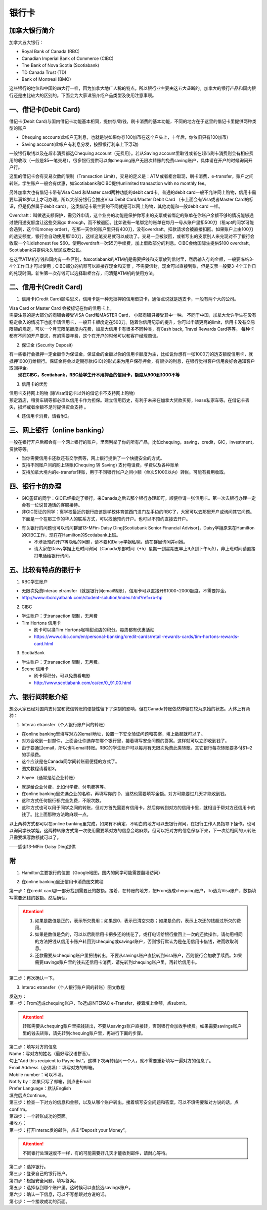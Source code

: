 ﻿银行卡
==========================================
加拿大银行简介
-----------------------------
加拿大五大银行：

- Royal Bank of Canada (RBC) 
- Canadian Imperial Bank of Commerce (CIBC) 
- The Bank of Nova Scotia (Scotiabank)
- TD Canada Trust (TD) 
- Bank of Montreal (BMO) 

这些银行的地位和中国的四大行一样，因为加拿大地广人稀的特点，所以银行业主要由这五大垄断的。加拿大的银行产品和国内银行还是由比较大的区别的。下面会为大家详细介绍产品类型及使用注意事项。

一、借记卡(Debit Card)
-------------------------------
借记卡(Debit Card)与国内借记卡功能基本相同，提供存/取钱，刷卡消费的基本功能，不同的地方在于这里的借记卡里提供两种类型的账户

- Chequing account(此帐户无利息，也就是说如果你存100加币在这个户头上，十年后，你依旧只有100加币) 
- Saving account(此帐户有利息分发，按照银行利率上下浮动) 

一般银行取钱以及在超市消费都选Chequing account（无费用）。若从Saving account里取钱或者在超市刷卡消费则会有相应费用的收取（一般是$5一笔交易）。很多银行提供可以向chequing账户无限次转账的免费saving账户，具体请在开户的时候询问开户行。

这里的借记卡会有交易次数的限制（Transaction Limit），交易的定义是：ATM或者柜台取现，刷卡消费，e-transfer，账户之间转账。学生账户一般会有优惠，如Scotiabank和CIBC提供unlimited transaction with no monthly fee。

另外加拿大也有借记卡带有Visa Card 和Master card两种功能的debit card卡。普通的debit card一般不允许网上购物，信用卡需要年满18岁以上才可办理，所以大部分银行会推出Visa Debit Card/Master Debit Card （卡上面会有Visa或者Master Card的标识，但是仍然属于debit card）。这类借记卡最主要的不同就是可以网上购物，其他功能和一般debit card 一样。

Overdraft：叫做透支额保护，需另外申请，这个业务的功能是保护你写出的支票或者绑定的账单在你账户余额不够的情况能够通过使用透支额度让这些交易go through，而不被退回。比如说有一笔绑定的账单在每月一号从账户里扣500刀（租apt的同学可能会遇到，这个叫money order），在那一天你的账户里只有400刀，没有overdraft，扣款请求会被直接扣回。如果账户上由100刀的透支额度，银行会自动使用那100刀，这样这笔交易就可以成功了。交易一旦被驳回，或者写出的支票别人来兑现对不了银行会收取一个叫dishonest fee $60。使用overdraft一次$5刀手续费，加上借款部分的利息。CIBC会给国际生提供$100 overdraft，Scotiabank只提供永久居民或者公民。

在这里ATM机存钱和国内有一些区别，如scotiabank的ATM机是需要把钱和支票放到信封里，然后输入存的金额，一般要冻结3-4个工作日才可以使用；CIBC部分的机器可以直接存现金和支票 ，不需要信封，现金可以直接到账，但是支票一般要3-4个工作日的兑现时间。新生第一次存钱可以选择取柜台存，问清楚ATM机的使用方法。

二、信用卡(Credit Card)
------------------------------------
1. 信用卡(Credit Card)顾名思义，信用卡是一种无抵押的信用借贷卡，通俗点说就是透支卡，一般有两个大的公司。 

| Visa Card or Master Card 会被标记在你的信用卡上。 
| 需要注意的是大部分的商铺会接受VISA Card和MASTER Card， 小部商铺只接受其中一种。 不同于中国，加拿大允许学生在没有稳定收入的情况下也能申请信用卡，一般开卡额度定在500刀。随着你信用纪录的提升，你可以申请更高的limit，信用卡没有交易限额的规定，可以一个月无限笔额度内花费，加拿大信用卡有很多不同种类，有Cash back, Travel Rewards Card等等。 每种卡都有不同的开户要求，有的需要年费，这个在开户的时候可以和客户经理商谈。

2. 保证金 (Security Deposit) 

| 有一些银行会抵押一定金额作为保证金，保证金的金额以你的信用卡额度为主，比如说你想有一张1000刀的透支额度信用卡，就抵押1000刀给银行。保证金将会以定期存款(GIC)的形式来为用户保存押金，有很少的利息，在银行觉得客户信用良好会通知客户取回押金。
|  **现在CIBC，Scotiabank，RBC给学生开不用押金的信用卡，额度从500到1000不等**

3. 信用卡的优势 

| 信用卡支持网上购物 (除Visa借记卡以外的借记卡不支持网上购物) 
| 预定酒店，租赁车辆等都必须以信用卡作为担保。建立信用历史，有利于未来在加拿大贷款买房，lease私家车等。在借记卡丢失，损坏或者余额不足时提供资金支持 。

4. 还信用卡消费，请看附2。

三、网上银行（online banking）
--------------------------------------------------------
一般在银行开户后都会有一个网上银行的账户，里面列举了你的所有产品，比如chequing，saving，credit，GIC，investment，贷款等等。

- 当你需要信用卡还款还有交学费等，网上银行提供了一个快捷安全的方式。 
- 支持不同账户间的网上转账(Chequing 转 Saving) 支付电话费，学费以及各种账单 
- 支持加拿大境内的e-transfer转账，用于不同银行帐户之间小额（单次$1000以内）转帐。可能有费用收取。

四、银行卡的办理
------------------------------------
- GIC签证的同学：GIC已经指定了银行，来Canada之后去那个银行办理即可，顺便申请一张信用卡。第一次去银行办理一定会有一位说普通话的客服接待。
- 非GIC签证的同学：离学校最近的银行应该是学校体育馆西门进门左手边的RBC了，大家可以去那里开户或询问其它问题。下面是一个在那工作的华人的联系方式，可以找他预约开户。也可以不预约直接去开户。

.. image:: /resource/rbc_mcmaster_contact.jpeg
   :align: center
   :scale: 50 %

- 有关银行的问题也可以询问群里13-MFin-Daisy Ding[Scotiabank Senior Financial Advisor]，Daisy学姐原来在Hamilton的CIBC工作，现在在Hamilton的Scotiabank上班。
   
  - 不涉及预约开户等隐私的问题，请不要和Daisy学姐私聊。请在群里询问并at她。
  - 请大家在Daisy学姐上班时间询问（Canada东部时间（+5）星期一到星期五早上9点到下午5点），非上班时间请直接打电话给银行询问。

五、比较有特点的银行卡
--------------------------------------------
1. RBC学生账户

- 无限次免费Interac etransfer（就是银行间email转账），信用卡可以直接开$1000~2000额度。不需要押金。
- http://www.rbcroyalbank.com/student-solution/index.html?ref=rb-hp

2. CIBC

- 学生账户：无transaction 限制，无月费
- Tim Hortons 信用卡

  - 刷卡可以换Tim Hortons咖啡甜点店的积分。每周都有优惠活动
  - https://www.cibc.com/en/personal-banking/credit-cards/retail-rewards-cards/tim-hortons-rewards-card.html

3. ScotiaBank

- 学生账户：无transaction 限制，无月费。
- Scene 信用卡
   
  - 刷卡得积分，可以免费看电影
  - http://www.scotiabank.com/ca/en/0,,91,00.html

六、银行间转账介绍
-------------------------------------------------------------------------
想必大家已经对国内支付宝和微信转账的便捷性留下了深刻的影响，但在Canada转账依然停留在较为原始的状态。大体上有两种：

1. Interac etransfer（个人银行账户间的转账）

- 在online banking里填写对方的email地址，设置一下安全验证问题和答案，填上数额就可以了。
- 对方会收到一封邮件，上面会让你选存在哪个银行里，接着填写安全问题的答案。这样就可以立即收到钱了。
- 由于要通过email，所以也叫email转账。RBC的学生账户可以每月有无限次免费此类转账。其它银行每次转账要多付$1~2的手续费。
- 这个应该是在Canada同学间转账最便捷的方式了。
- 图文教程请看附3。

2. Payee（通常是给企业转账）

- 就是给企业付费，比如付学费、付电费等等。
- 在online banking里先选企业的名称，再填写你的ID，当然也需要填写金额。对方可能要过几天才能收到钱。
- 这种方式任何银行都完全免费，不限次数。
- 这种方式也可以用于同学之间的转账，但对方首先需要有信用卡，然后你转到对方的信用卡里，就相当于帮对方还信用卡的钱了。比上面那种方法略麻烦一点。

以上两种方式都可以在online banking里完成，如果有不确定、不明白的地方可以去银行询问，在银行工作人员指导下操作。也可以询问学长学姐。这两种转账方式第一次使用需要填对方的信息会略麻烦，但可以把对方的信息保存下来，下一次给相同的人转账只需要填写数额就可以了。

——感谢13-MFin-Daisy Ding提供

附
--------------------------
1. Hamilton主要银行的位置（Google地图，国内的同学可能需要翻墙访问）

.. raw:: html

  <div align="center">
      <iframe src="https://www.google.com/maps/d/u/0/embed?mid=1KyRhzQqvEHVdgZhcaNrrdFLKeVE" width="640" height="480"></iframe>
  </div>

2. 在online banking里还信用卡消费图文教程

| 第一步：在credit card那一部分找到需要还的数额。接着，在转账的地方，把From选成chequing账户，To选为Visa账户，数额填写需要还钱的数额。然后确认。

.. attention::
   1. 如果是数值是正的，表示所欠费用；如果是0，表示已清空欠款；如果是负的，表示上次还的钱超过所欠的费用。
   2. 如果是数值是负的，可以以后刷信用卡把多还的钱花了，或打电话给银行撤回上一次的还款操作。请勿用相同的方法把钱从信用卡账户转回到chequing或savings账户，否则银行默认为是在用信用卡借钱，进而收取利息。
   3. 还款需要从chequing账户里把钱转出，不要从savings账户直接转到visa账户，否则银行会加收手续费。如果需要savings账户里的钱去还信用卡消费，请先转到chequing账户里，再转给信用卡。

.. image:: /resource/pay_credit_card_1.png
   :align: center

| 第二步：再次确认一下。

.. image:: /resource/pay_credit_card_2.png
   :align: center

3. Interac etransfer（个人银行账户间的转账）图文教程

| 发送方：

| 第一步：From选成chequing账户，To选成INTERAC e-Transfer，接着填上金额，点submit。

.. attention::
   转账需要从chequing账户里把钱转出，不要从savings账户直接转，否则银行会加收手续费。如果需要savings账户里的钱去转账，请先转到chequing账户里，再进行下面的步骤。

.. image:: /resource/bank/interac/interact_1.png
   :align: center

| 第二步：填写对方的信息

| Name：写对方的姓名（最好写汉语拼音）。
| 勾上“Add this recipient to Payee list”。这样下次再转给同一个人，就不需要重新填写一遍对方的信息了。
| Email Address（必须填）：填写对方的邮箱。
| Mobile number：可以不填。
| Notify by：如果只写了邮箱，则点击Email
| Prefer Language：默认English
| 填完后点Continue。

.. image:: /resource/bank/interac/interact_2.png
   :align: center
   
| 第三步：检查一下对方的信息和金额，以及从哪个账户转出。接着填写安全问题和答案。可以不填需要和对方说的话。点confirm。

.. image:: /resource/bank/interac/interact_3.png
   :align: center

| 第四步：一个转账成功的页面。

.. image:: /resource/bank/interac/interact_4.png
   :align: center
   
| 接收方：

| 第一步：打开Interac发的邮件，点击“Deposit your Money”。

.. attention::
   不同银行处理速度不一样，有的可能需要好几天才能收到邮件，请耐心等待。

.. image:: /resource/bank/interac/interact_5.png
   :align: center

| 第二步：选择银行。
   
.. image:: /resource/bank/interac/interact_6.png
   :align: center
   
| 第三步：登录自己的银行账户。

.. image:: /resource/bank/interac/interact_7.png
   :align: center
   
| 第四步：根据安全问题，填写答案。

.. image:: /resource/bank/interac/interact_8.png
   :align: center
   
| 第五步：选择存到哪个账户里。这时候可以直接选savings账户。

.. image:: /resource/bank/interac/interact_9.png
   :align: center
   
| 第六步：确认一下信息，可以不写想跟对方说的话。

.. image:: /resource/bank/interac/interact_10.png
   :align: center

| 第七步：一个接收成功的页面。

.. image:: /resource/bank/interac/interact_11.png
   :align: center